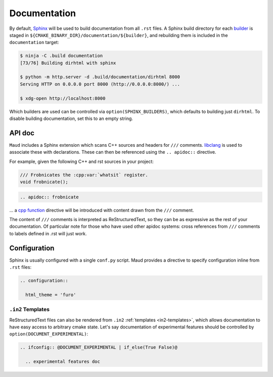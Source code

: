 .. _documentation:

Documentation
-------------

By default, `Sphinx <https://www.sphinx-doc.org/>`_
will be used to build documentation from all ``.rst`` files.
A Sphinx build directory for each
`builder <https://www.sphinx-doc.org/en/master/usage/builders/>`_
is staged in ``${CMAKE_BINARY_DIR}/documentation/${builder}``, and
rebuilding them is included in the ``documentation`` target:

.. code-block:: shell-session

  $ ninja -C .build documentation
  [73/76] Building dirhtml with sphinx

  $ python -m http.server -d .build/documentation/dirhtml 8000
  Serving HTTP on 0.0.0.0 port 8000 (http://0.0.0.0:8000/) ...

  $ xdg-open http://localhost:8000

Which builders are used can be controlled via ``option(SPHINX_BUILDERS)``,
which defaults to building just ``dirhtml``. To disable building
documentation, set this to an empty string.


API doc
=======

``Maud`` includes a Sphinx extension which scans C++ sources and headers
for ``///`` comments. `libclang <https://libclang.readthedocs.io/>`_
is used to associate these with declarations. These can then be
referenced using the ``.. apidoc::`` directive.

For example, given the following C++ and rst sources in your project:

.. code-block:: c++

  /// Frobnicates the :cpp:var:`whatsit` register.
  void frobnicate();

.. code-block:: rst

  .. apidoc:: frobnicate

... a
`cpp function <https://www.sphinx-doc.org/en/master/usage/domains/cpp.html#directive-cpp-function>`_
directive will be introduced with content drawn from the ``///`` comment.

The content of ``///`` comments is interpreted as ReStructuredText, so
they can be as expressive as the rest of your documentation. Of particular
note for those who have used other apidoc systems: cross references from
``///`` comments to labels defined in .rst will just work.


Configuration
=============

Sphinx is usually configured with a single ``conf.py`` script.
Maud provides a directive to specify configuration inline from ``.rst``
files:

.. code-block:: rst

  .. configuration::

    html_theme = 'furo'

``.in2`` Templates
~~~~~~~~~~~~~~~~~~

ReStructuredText files can also be rendered from ``.in2``
:ref:`templates <in2-templates>`, which allows documentation to have easy
access to arbitrary cmake state. Let's say documentation of experimental
features should be controlled by ``option(DOCUMENT_EXPERIMENTAL)``:

.. code-block:: rst

  .. ifconfig:: @DOCUMENT_EXPERIMENTAL | if_else(True False)@

    .. experimental features doc
